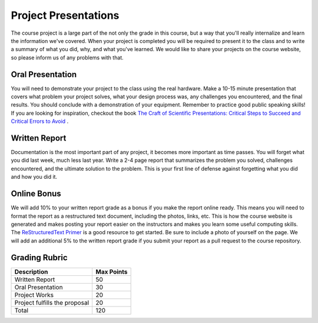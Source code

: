 .. _project_prsentations:

Project Presentations
=====================

The course project is a large part of the not only the grade in this course,
but a way that you'll really internalize and learn the information we've
covered. When your project is completed you will be required to present
it to the class and to write a summary of what you did, why, and what you've
learned. We would like to share your projects on the course website, so please
inform us of any problems with that.

Oral Presentation
-----------------
You will need to demonstrate your project to the class using the real hardware.
Make a 10-15 minute presentation that covers what problem your project solves,
what your design process was, any challenges you encountered, and the final
results. You should conclude with a demonstration of your equipment. Remember
to practice good public speaking skills! If you are looking for inspiration,
checkout the book `The Craft of Scientific Presentations: Critical Steps to Succeed and Critical Errors to Avoid <http://amzn.to/2fMetfZ>`_ .

Written Report
--------------
Documentation is the most important part of any project, it becomes more
important as time passes. You will forget what you did last week, much less
last year. Write a 2-4 page report that summarizes the problem you solved,
challenges encountered, and the ultimate solution to the problem. This is your
first line of defense against forgetting what you did and how you did it.

Online Bonus
------------
We will add 10% to your written report grade as a bonus if you make the report
online ready. This means you will need to format the report as a restructured
text document, including the photos, links, etc. This is how the course website
is generated and makes posting your report easier on the instructors and makes
you learn some useful computing skills. The `ReStructuredText Primer <http://docutils.sourceforge.net/docs/user/rst/quickstart.html>`_
is a good resource to get started. Be sure to include a photo of yourself on
the page. We will add an additional 5% to the written report grade if you submit
your report as a pull request to the course repository.

Grading Rubric
--------------

============================== ==========
Description                    Max Points
============================== ==========
Written Report                 50
Oral Presentation              30
Project Works                  20
Project fulfills the proposal  20
Total                          120
============================== ==========
